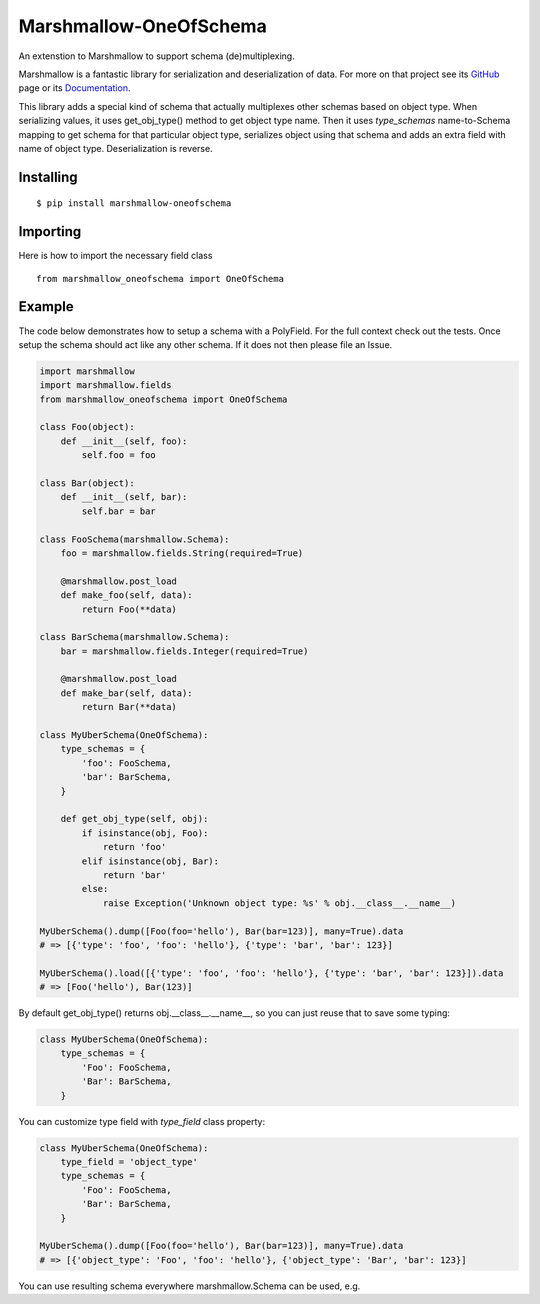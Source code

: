 =====================
Marshmallow-OneOfSchema
=====================

.. image:: https://travis-ci.org/maximkulkin/marshmallow-oneofschema.svg?branch=master
    :target: https://travis-ci.org/maximkulkin/marshmallow-oneofschema
    :alt: Build Status

An extenstion to Marshmallow to support schema (de)multiplexing.

Marshmallow is a fantastic library for serialization and deserialization of data.
For more on that project see its `GitHub <https://github.com/marshmallow-code/marshmallow>`_
page or its `Documentation <http://marshmallow.readthedocs.org/en/latest/>`_.

This library adds a special kind of schema that actually multiplexes other schemas
based on object type. When serializing values, it uses get_obj_type() method
to get object type name. Then it uses `type_schemas` name-to-Schema mapping
to get schema for that particular object type, serializes object using that
schema and adds an extra field with name of object type. Deserialization is reverse.

Installing
----------
::

    $ pip install marshmallow-oneofschema

Importing
---------
Here is how to import the necessary field class
::

    from marshmallow_oneofschema import OneOfSchema

Example
-------

The code below demonstrates how to setup a schema with a PolyField. For the full context check out the tests.
Once setup the schema should act like any other schema. If it does not then please file an Issue.

.. code:: python

        import marshmallow
        import marshmallow.fields
        from marshmallow_oneofschema import OneOfSchema

        class Foo(object):
            def __init__(self, foo):
                self.foo = foo

        class Bar(object):
            def __init__(self, bar):
                self.bar = bar

        class FooSchema(marshmallow.Schema):
            foo = marshmallow.fields.String(required=True)

            @marshmallow.post_load
            def make_foo(self, data):
                return Foo(**data)

        class BarSchema(marshmallow.Schema):
            bar = marshmallow.fields.Integer(required=True)

            @marshmallow.post_load
            def make_bar(self, data):
                return Bar(**data)

        class MyUberSchema(OneOfSchema):
            type_schemas = {
                'foo': FooSchema,
                'bar': BarSchema,
            }

            def get_obj_type(self, obj):
                if isinstance(obj, Foo):
                    return 'foo'
                elif isinstance(obj, Bar):
                    return 'bar'
                else:
                    raise Exception('Unknown object type: %s' % obj.__class__.__name__)

        MyUberSchema().dump([Foo(foo='hello'), Bar(bar=123)], many=True).data
        # => [{'type': 'foo', 'foo': 'hello'}, {'type': 'bar', 'bar': 123}]

        MyUberSchema().load([{'type': 'foo', 'foo': 'hello'}, {'type': 'bar', 'bar': 123}]).data
        # => [Foo('hello'), Bar(123)]

By default get_obj_type() returns obj.__class__.__name__, so you can just reuse that
to save some typing:

.. code:: python

        class MyUberSchema(OneOfSchema):
            type_schemas = {
                'Foo': FooSchema,
                'Bar': BarSchema,
            }

You can customize type field with `type_field` class property:

.. code:: python

        class MyUberSchema(OneOfSchema):
            type_field = 'object_type'
            type_schemas = {
                'Foo': FooSchema,
                'Bar': BarSchema,
            }

        MyUberSchema().dump([Foo(foo='hello'), Bar(bar=123)], many=True).data
        # => [{'object_type': 'Foo', 'foo': 'hello'}, {'object_type': 'Bar', 'bar': 123}]

You can use resulting schema everywhere marshmallow.Schema can be used, e.g.

.. code:: python
        import marshmallow as m
        import marshmallow.fields as f

        class MyOtherSchema(m.Schema):
            items = f.List(f.Nested(MyUberSchema))
